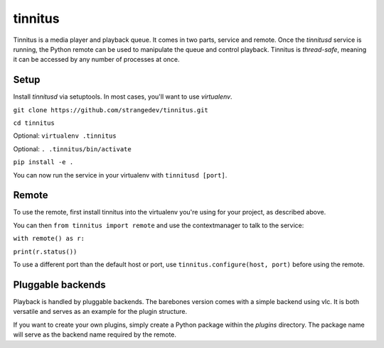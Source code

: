 ========
tinnitus
========
Tinnitus is a media player and playback queue.
It comes in two parts, service and remote. Once the *tinnitusd* service is running, the Python remote can be used to manipulate the queue and control playback.
Tinnitus is *thread-safe*, meaning it can be accessed by any number of processes at once.

Setup
^^^^^
Install *tinnitusd* via setuptools. In most cases, you'll want to use *virtualenv*.

``git clone https://github.com/strangedev/tinnitus.git``

``cd tinnitus``

Optional: ``virtualenv .tinnitus``

Optional: ``. .tinnitus/bin/activate``

``pip install -e .``

You can now run the service in your virtualenv with ``tinnitusd [port]``.


Remote
^^^^^^
To use the remote, first install tinnitus into the virtualenv you're using for your project, as described above.

You can then ``from tinnitus import remote`` and use the contextmanager to talk to the service:

``with remote() as r:``

``print(r.status())``

To use a different port than the default host or port, use ``tinnitus.configure(host, port)`` before using the remote.


Pluggable backends
^^^^^^^^^^^^^^^^^^
Playback is handled by pluggable backends. The barebones version comes with a simple backend using vlc. It is both
versatile and serves as an example for the plugin structure.

If you want to create your own plugins, simply create a Python package within the *plugins* directory.
The package name will serve as the backend name required by the remote.